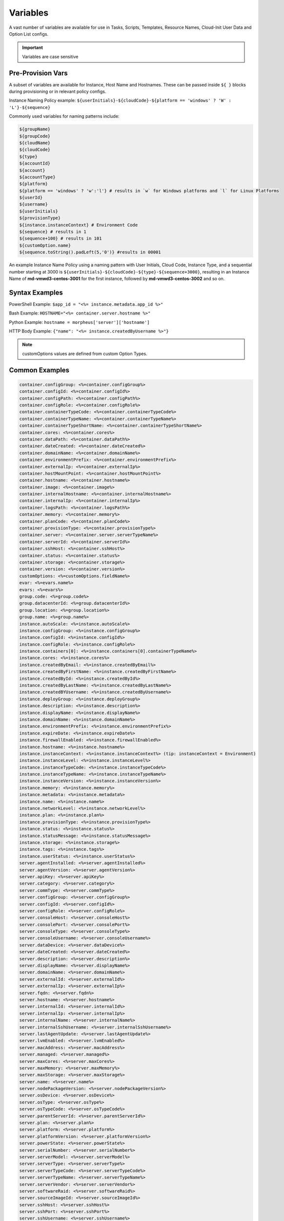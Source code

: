 Variables
=========

A vast number of variables are available for use in Tasks, Scripts, Templates, Resource Names, Cloud-Init User Data and Option List configs. 

.. IMPORTANT:: Variables are case sensitive

Pre-Provision Vars
------------------

A subset of variables are available for Instance, Host Name and Hostnames. These can be passed inside ``${ }`` blocks during provisioning or in relevant policy configs.

Instance Naming Policy example: ``${userInitials}-${cloudCode}-${platform == 'windows' ? 'W' : 'L'}-${sequence}``

Commonly used variables for naming patterns include:

.. code-block:: bash

		${groupName}
		${groupCode}
		${cloudName}
		${cloudCode}
		${type}
		${accountId}
		${account}
		${accountType}
		${platform}
		${platform == 'windows' ? 'w':'l'} # results in `w` for Windows platforms and `l` for Linux Platforms
		${userId}
		${username}
		${userInitials}
		${provisionType}
		${instance.instanceContext} # Environment Code
		${sequence} # results in 1
		${sequence+100} # results in 101
		${customOption.name}
		${sequence.toString().padLeft(5,'0')} #results in 00001

An example Instance Name Policy using a naming pattern with User Initials, Cloud Code, Instance Type, and a sequential number starting at 3000 is ``${userInitials}-${cloudCode}-${type}-${sequence+3000}``, resulting in an Instance Name of **md-vmwd3-centos-3001** for the first instance, followed by **md-vmwd3-centos-3002** and so on.

Syntax Examples
---------------

PowerShell Example: ``$app_id = "<%= instance.metadata.app_id %>"``

Bash Example:	``HOSTNAME="<%= container.server.hostname %>"``

Python Example: ``hostname = morpheus['server']['hostname']``

HTTP Body Example: ``{"name": "<%= instance.createdByUsername %>"}``

.. image:: /images/troubleshooting/Metadata-Enviornment-Variable-Spot

.. image:: /images/troubleshooting/Tags-Variable-Spot

.. NOTE:: customOptions values are defined from custom Option Types.

Common Examples
---------------

.. code-block:: bash

			container.configGroup: <%=container.configGroup%>
			container.configId: <%=container.configId%>
			container.configPath: <%=container.configPath%>
			container.configRole: <%=container.configRole%>
			container.containerTypeCode: <%=container.containerTypeCode%>
			container.containerTypeName: <%=container.containerTypeName%>
			container.containerTypeShortName: <%=container.containerTypeShortName%>
			container.cores: <%=container.cores%>
			container.dataPath: <%=container.dataPath%>
			container.dateCreated: <%=container.dateCreated%>
			container.domainName: <%=container.domainName%>
			container.environmentPrefix: <%=container.environmentPrefix%>
			container.externalIp: <%=container.externalIp%>
			container.hostMountPoint: <%=container.hostMountPoint%>
			container.hostname: <%=container.hostname%>
			container.image: <%=container.image%>
			container.internalHostname: <%=container.internalHostname%>
			container.internalIp: <%=container.internalIp%>
			container.logsPath: <%=container.logsPath%>
			container.memory: <%=container.memory%>
			container.planCode: <%=container.planCode%>
			container.provisionType: <%=container.provisionType%>
			container.server: <%=container.server.serverTypeName%>
			container.serverId: <%=container.serverId%>
			container.sshHost: <%=container.sshHost%>
			container.status: <%=container.status%>
			container.storage: <%=container.storage%>
			container.version: <%=container.version%>
			customOptions: <%=customOptions.fieldName%>
			evar: <%=evars.name%>
			evars: <%=evars%>
			group.code: <%=group.code%>
			group.datacenterId: <%=group.datacenterId%>
			group.location: <%=group.location%>
			group.name: <%=group.name%>
			instance.autoScale: <%=instance.autoScale%>
			instance.configGroup: <%=instance.configGroup%>
			instance.configId: <%=instance.configId%>
			instance.configRole: <%=instance.configRole%>
			instance.containers[0]: <%=instance.containers[0].containerTypeName%>
			instance.cores: <%=instance.cores%>
			instance.createdByEmail: <%=instance.createdByEmail%>
			instance.createdByFirstName: <%=instance.createdByFirstName%>
			instance.createdById: <%=instance.createdById%>
			instance.createdByLastName: <%=instance.createdByLastName%>
			instance.createdBYUsername: <%=instance.createdByUsername%>
			instance.deployGroup: <%=instance.deployGroup%>
			instance.description: <%=instance.description%>
			instance.displayName: <%=instance.displayName%>
			instance.domainName: <%=instance.domainName%>
			instance.environmentPrefix: <%=instance.environmentPrefix%>
			instance.expireDate: <%=instance.expireDate%>
			instance.firewallEnabled: <%=instance.firewallEnabled%>
			instance.hostname: <%=instance.hostname%>
			instance.instanceContext: <%=instance.instanceContext%> (tip: instanceContext = Environment)
			instance.instanceLevel: <%=instance.instanceLevel%>
			instance.instanceTypeCode: <%=instance.instanceTypeCode%>
			instance.instanceTypeName: <%=instance.instanceTypeName%>
			instance.instanceVersion: <%=instance.instanceVersion%>
			instance.memory: <%=instance.memory%>
			instance.metadata: <%=instance.metadata%>
			instance.name: <%=instance.name%>
			instance.networkLevel: <%=instance.networkLevel%>
			instance.plan: <%=instance.plan%>
			instance.provisionType: <%=instance.provisionType%>
			instance.status: <%=instance.status%>
			instance.statusMessage: <%=instance.statusMessage%>
			instance.storage: <%=instance.storage%>
			instance.tags: <%=instance.tags%>
			instance.userStatus: <%=instance.userStatus%>
			server.agentInstalled: <%=server.agentInstalled%>
			server.agentVersion: <%=server.agentVersion%>
			server.apiKey: <%=server.apiKey%>
			server.category: <%=server.category%>
			server.commType: <%=server.commType%>
			server.configGroup: <%=server.configGroup%>
			server.configId: <%=server.configId%>
			server.configRole: <%=server.configRole%>
			server.consoleHost: <%=server.consoleHost%>
			server.consolePort: <%=server.consolePort%>
			server.consoleType: <%=server.consoleType%>
			server.consoleUsername: <%=server.consoleUsername%>
			server.dataDevice: <%=server.dataDevice%>
			server.dateCreated: <%=server.dateCreated%>
			server.description: <%=server.description%>
			server.displayName: <%=server.displayName%>
			server.domainName: <%=server.domainName%>
			server.externalId: <%=server.externalId%>
			server.externalIp: <%=server.externalIp%>
			server.fqdn: <%=server.fqdn%>
			server.hostname: <%=server.hostname%>
			server.internalId: <%=server.internalId%>
			server.internalIp: <%=server.internalIp%>
			server.internalName: <%=server.internalName%>
			server.internalSshUsername: <%=server.internalSshUsername%>
			server.lastAgentUpdate: <%=server.lastAgentUpdate%>
			server.lvmEnabled: <%=server.lvmEnabled%>
			server.macAddress: <%=server.macAddress%>
			server.managed: <%=server.managed%>
			server.maxCores: <%=server.maxCores%>
			server.maxMemory: <%=server.maxMemory%>
			server.maxStorage: <%=server.maxStorage%>
			server.name: <%=server.name%>
			server.nodePackageVersion: <%=server.nodePackageVersion%>
			server.osDevice: <%=server.osDevice%>
			server.osType: <%=server.osType%>
			server.osTypeCode: <%=server.osTypeCode%>
			server.parentServerId: <%=server.parentServerId%>
			server.plan: <%=server.plan%>
			server.platform: <%=server.platform%>
			server.platformVersion: <%=server.platformVersion%>
			server.powerState: <%=server.powerState%>
			server.serialNumber: <%=server.serialNumber%>
			server.serverModel: <%=server.serverModel%>
			server.serverType: <%=server.serverType%>
			server.serverTypeCode: <%=server.serverTypeCode%>
			server.serverTypeName: <%=server.serverTypeName%>
			server.serverVendor: <%=server.serverVendor%>
			server.softwareRaid: <%=server.softwareRaid%>
			server.sourceImageId: <%=server.sourceImageId%>
			server.sshHost: <%=server.sshHost%>
			server.sshPort: <%=server.sshPort%>
			server.sshUsername: <%=server.sshUsername%>
			server.status: <%=server.status%>
			server.statusMessage: <%=server.statusMessage%>
			server.tags: <%=server.tags%>
			server.toolsInstalled: <%=server.toolsInstalled%>
			server.visibility: <%=server.visibility%>
			task.results (using task code): <%=results.taskCode%>
			task.results (using task name): <%=results["Task Name"]%>
			task.results.value: <%=results.taskCode.key%>
			zone.agentMode: <%=zone.agentMode%>
			zone.cloudTypeCode: <%=zone.cloudTypeCode%>
			zone.cloudTypeName: <%=zone.cloudTypeName%>
			zone.code: <%=zone.code%>
			zone.domainName: <%=zone.domainName%>
			zone.firewallEnabled: <%=zone.firewallEnabled%>
			zone.location: <%=zone.location%>
			zone.name: <%=zone.name%>
			zone.regionCode: <%=zone.regionCode%>
			zone.scalePriority: <%=zone.scalePriority%>
			cypher: <%=cypher.read('secret/hello')%>

Instance
--------

.. code-block:: bash

			instance {
				autoScale,
				configGroup,
				configId,
				configRole
				containers:[],
				cores,
				deployGroup,
				description,
				displayName,
				domainName,
				environmentPrefix,
				evars:[],
				expireDate,
				firewallEnabled,
				hostname,
				instanceContext,
				instanceLevel,
				instanceTypeCode,
				instanceVersion,
				memory,
				metadata:[],
				name,
				networkLevel,
				plan,
				provisionType,
				status,
				statusMessage,
				storage,
				tags,
				tenantSubdomain,
				userStatus,
				instanceTypeName
			}

Container 
---------

.. code-block:: bash

	container {
		configGroup,
		configId,
		configPath,
		configRole,
		containerTypeCode,
		containerTypeShortName,
		cores,
		dataPath,
		dateCreated,
		domainName,
		environmentPrefix,
		externalIp,
		hostMountPoint,
		hostname,
		image,
		internalHostname,
		internalIp,
		logsPath,
		memory,
		planCode,
		provisionType,
		server:{},
		serverId,
		sshHost,
		status,
		storage,
		version,
		containerTypeName
	}

Server
------

.. code-block:: bash

			server {
				agentInstalled,
				agentVersion,
				apiKey,
				category,
				commType,
				configGroup,
				configId,
				configRole
				consoleHost,
				consolePort,
				consoleType,
				consoleUsername,
				dataDevice,
				dateCreated,
				description,
				displayName,
				domainName,
				externalId,
				externalIp,
				fqdn,
				hostname,
				internalId,
				internalIp,
				internalName,
				internalSshUsername,
				lastAgentUpdate,
				lvmEnabled,
				macAddress,
				managed,
				maxCores,
				maxMemory,
				maxStorage,
				name,
				nodePackageVersion,
				osDevice,
				osType,
				osTypeCode,
				parentServerId,
				plan,
				platform,
				platformVersion,
				powerState,
				serialNumber,
				serverModel,
				serverType,
				serverTypeCode,
				serverTypeName,
				serverVendor,
				softwareRaid,
				sourceImageId,
				sshHost,
				sshPort,
				sshUsername,
				status,
				statusMessage,
				tags,
				toolsInstalled,
				visibility,
				volumes {
					name
					id
					deviceName
					maxStorage
					unitNumber
					displayOrder
					rootVolume
				}
			}

Zone (Cloud)
------------

.. code-block:: bash

			zone {
				agentMode,
				cloudTypeCode,
				cloudTypeName,
				code,
				datacenterId,
				domainName,
				firewallEnabled,
				location,
				name,
				regionCode,
				scalePriority
			}

Group (Site)
------------

.. code-block:: bash

			group {
				code,
				location,
				datacenterId,
				name
			}
			
Custom Options (Option Types)
-----------------------------

.. code-block:: bash

			customOptions {
				customOptions.fieldName
			}

Global
------

ex: ``<%= morpheus.user.id %>``

.. code-block:: bash

			"morpheus":{
			   "user":{
			      "id":value,
			      "account":{
			         "id":value
			      },
			      "username":"value",
			      "displayName":"value",
			      "email":"value",
			      "firstName":"value",
			      "lastName":"value",
			      "dateCreated":0000-00-00T00:00:00Z,
			      "lastUpdated":0000-00-00T00:00:00Z,
			      "enabled":true/fase,
			      "accountExpired":true/false,
			      "accountLocked":false,
			      "passwordExpired":false,
			      "defaultGroupId":value,
			      "defaultZoneId":value,
			      "hasLinuxUser":true/false,
			      "hasWindowsUser":true/false,
			      "role":{
			         "id":value
			      },
			      "instanceLimits":value
			   },
			}

Instance Map Example 
--------------------

.. code-block:: bash

		"instance":{
		   "poolProviderType":value,
		   "isVpcSelectable":true/false,
		   "smbiosAssetTag":value,
		   isEC2:true/false,
		   "resourcePoolId":value,
		   "hostId":value,
		   "createUser":true/false,
		   "nestedVirtualization":value,
		   "vmwareFolderId":value,
		   "expose":[
		      
		   ],
		   "noAgent":value,
		   "customOptions":value,
		   "createBackup":true/false,
		   "memoryDisplay":"MB/GB",
		   "backup":{
		      "veeamManagedServer":,
		      "createBackup":true/false,
		      "jobAction":"value",
		      "jobRetentionCount":value
		   },
		   "expireDays":value,
		   "layoutSize":value,
		   "lbInstances":[
		      
		   ],
		   "evars":{
		      "evar1":{
		         "value":value,
		         "export":true/false,
		         "masked":true/false,
		         "name":"value"
		      },
		      "evar2":{
		         "value":value,
		         "export":true/false,
		         "masked":true/false,
		         "name":"value"
		      }
		   },
		   "id":value,
		   "instanceTypeName":"value",
		   "instanceTypeCode":"value",
		   "provisionType":"value",
		   "layoutId":value,
		   "layoutCode":value,
		   "layoutName":"value",
		   "instanceVersion":"value",
		   "plan":value,
		   "name":value,
		   "displayName":value,
		   "description":value,
		   "environmentPrefix":value,
		   "hostname":value,
		   "domainName":"value",
		   "assignedDomainName":,
		   "firewallEnabled":true/false,
		   "status":"value",
		   "userStatus":"value",
		   "scheduleStatus":"value",
		   "networkLevel":"value",
		   "instanceLevel":"value",
		   "deployGroup":value,
		   "instanceContext":value,
		   "autoScale":true/false,
		   "statusMessage":value,
		   "expireDate":0000-00-00T00:00:00Z,
		   "tags":"value",
		   "storage":value(bytes),
		   "memory":value(bytes),
		   "cores":1,
		   "configId":value,
		   "configGroup":value,
		   "configRole":value,
		   "ports":value,
		   "sslEnabled":true/false,
		   "sslCertId":value,
		   "serviceUsername":value,
		   "servicePassword":value,
		   "adminUsername":value,
		   "adminPassword":value,
		   "createdByUsername":"value",
		   "createdByEmail":"value",
		   "createdByFirstName":"value",
		   "createdByLastName":"value",
		   "createdById":value,
		   "metadata":{
		      
		   },
		   "createdByUser":{
		      "username":"value",
		      "displayName":"value",
		      "firstName":"value",
		      "lastName":"value",
		      "email":"value",
		      "linuxUsername":"value",
		      "windowsUsername":"value"
		   },
		   "containers":[
		      {
		         "maxMemory":value(bytes),
		         "maxStorage":value(bytes),
		         "maxCpu":value,
		         "maxCores":value,
		         "coresPerSocket":value,
		         "poolProviderType":value,
		         "isVpcSelectable":true/false,
		         "smbiosAssetTag":value,
		         isEC2:true/false,
		         "resourcePoolId":value,
		         "hostId":value,
		         "createUser":true/false,
		         "nestedVirtualization":value,
		         "vmwareFolderId":value,
		         "expose":[
		            
		         ],
		         "noAgent":true/false,
		         "vm":true/false,
		         "networkInterfaces":[
		            {
		               "id":value,
		               "network":{
		                  "id":value,
		                  "group":value,
		                  "subnet":value,
		                  "dhcpServer":true/false,
		                  "name":value,
		                  "pool":{
		                     "id":value,
		                     "name":value
		                  }
		               },
		               "ipAddress":value,
		               "networkInterfaceTypeId":value,
		               "ipMode":
		            }
		         ],
		         "volumes":[
		            {
		               "volumeCustomizable":true/false,
		               "readonlyName":true/false,
		               "controllerId":value,
		               "maxIOPS":value,
		               "displayOrder":value,
		               "unitNumber":value,
		               "minStorage":value(bytes),
		               "configurableIOPS":true/false,
		               "controllerMountPoint":0000:0:00:0,
		               "vId":value,
		               "size":value,
		               "name":"root",
		               "rootVolume":true/false,
		               "storageType":value,
		               "typeId":value,
		               "id":value,
		               "resizeable":true/false,
		               "datastoreId":"value",
		               "maxStorage":value(bytes)
		            }
		         ],
		         "storageController":value,
		         "datastoreId":value,
		         "networkId":value,
		         "cpuCount":value,
		         "memorySize":value,
		         "osDiskSize":value,
		         "publicKeyId":value,
		         "storagePodId":value,
		         "vmwareUsr":value,
		         "vmwarePwd":value,
		         "domainName":"value",
		         "hostname":value,
		         "networkType":value,
		         "ipAddress":value,
		         "netmask":value,
		         "gateway":value,
		         "dnsServers":value,
		         "resourcePool":value,
		         "folder":value,
		         "vmwareCustomSpec":value,
		         "hosts":{
		            value
		         },
		         "evars":{
		            
		         },
		         "id":value,
		         "name":value,
		         "containerTypeName":value,
		         "containerTypeCode":value,
		         "containerTypeShortName":"value",
		         "containerTypeCategory":"value",
		         "provisionType":"value",
		         "dataPath":"value",
		         "logsPath":"value",
		         "configPath":"value",
		         "planCode":value,
		         "dateCreated":0000-00-00T00:00:00Z,
		         "status":"running",
		         "environmentPrefix":"value",
		         "version":"value",
		         "image":"value",
		         "internalHostname":value,
		         "storage":value(bytes),
		         "memory":value(bytes),
		         "cores":value,
		         "internalIp":value,
		         "externalIp":value,
		         "sshHost":value,
		         "hostMountPoint":value,
		         "configId":value,
		         "configGroup":value,
		         "configRole":value,
		         "certificatePath":value,
		         "certificateStyle":value,
		         "changeManagementExtId":value,
		         "changeManagementServiceId":value,
		         "serverId":value,
		         "server":{
		            "poolProviderType":value,
		            "isVpcSelectable":true/false,
		            "smbiosAssetTag":value,
		            isEC2:true/false,
		            "resourcePoolId":value,
		            "hostId":value,
		            "createUser":true/false,
		            "nestedVirtualization":value,
		            "vmwareFolderId":value,
		            "noAgent":value,
		            "id":value,
		            "uuid":value,
		            "serverTypeName":"value",
		            "serverTypeCode":"value",
		            "computeTypeName":"value",
		            "computeTypeCode":"value",
		            "parentServerId":value,
		            "plan":value,
		            "visibility":"value",
		            "osTypeCode":value,
		            "sourceImageId":value,
		            "name":value,
		            "displayName":value,
		            "internalName":value,
		            "category":value,
		            "description":value,
		            "internalId":value,
		            "externalId":value,
		            "platform":"value",
		            "platformVersion":value,
		            "agentVersion":value,
		            "nodePackageVersion":value,
		            "sshHost":value,
		            "sshPort":value,
		            "sshUsername":"value",
		            "consoleType":value,
		            "consoleHost":value,
		            "consolePort":value,
		            "consoleUsername":value,
		            "internalSshUsername":"value",
		            "internalIp":value,
		            "externalIp":value,
		            "osDevice":"value",
		            "dataDevice":"value",
		            "lvmEnabled":true/false,
		            "apiKey":value,
		            "softwareRaid":true/false,
		            "status":"value",
		            "powerState":"value",
		            "dateCreated":0000-00-00T00:00:00Z,
		            "lastAgentUpdate":0000-00-00T00:00:00Z,
		            "serverType":"value",
		            "osType":"value",
		            "commType":"value",
		            "managed":true/false,
		            "agentInstalled":true/false,
		            "toolsInstalled":true/false,
		            "hostname":value,
		            "domainName":value,
		            "fqdn":value,
		            "statusMessage":value,
		            "maxStorage":value(bytes),
		            "maxMemory":value(bytes),
		            "maxCores":value,
		            "macAddress":value,
		            "serverVendor":value,
		            "serverModel":value,
		            "serialNumber":value,
		            "tags":value,
		            "configId":value,
		            "configGroup":value,
		            "configRole":value,
		            "createdByUser":{
		               "username":"value",
		               "displayName":"value",
		               "firstName":"value",
		               "lastName":"value",
		               "email":"value",
		               "linuxUsername":"value",
		               "windowsUsername":"value"
		            },
		            "volumes":[
		               {
		                  "id":value,
		                  "name":"value",
		                  "deviceName":"value",
		                  "maxStorage":value(bytes),
		                  "unitNumber":value,
		                  "displayOrder":value,
		                  "rootVolume":true/false
		               }
		            ]
		         },
		         "ports":[
		            {
		               "index":value,
		               "external":value,
		               "internal":value,
		               "link":true/false,
		               "loadBalance":true/false,
		               "loadBalanceProtocol":value,
		               "export":true/false,
		               "exportName":value,
		               "displayName":"value",
		               "visible":true/false,
		               "primaryPort":true/false,
		               "protocol":value,
		               "name":"value"
		            }
		         ],
		         "portMap":{
		            "rpc":{
		               "index":value,
		               "external":value,
		               "internal":value,
		               "link":true/false,
		               "loadBalance":true/false,
		               "loadBalanceProtocol":value,
		               "export":true/false,
		               "exportName":value,
		               "displayName":"value",
		               "visible":true/false,
		               "primaryPort":true/false,
		               "protocol":value,
		               "name":"value"
		            }
		         },
		         "internalPort":value,
		         "externalPort":value
		      }
		   ],
		   "container":{
		      "maxMemory":value(bytes),
		      "maxStorage":value,
		      "maxCpu":value,
		      "maxCores":value,
		      "coresPerSocket":value,
		      "poolProviderType":value,
		      "isVpcSelectable":true/false,
		      "smbiosAssetTag":value,
		      isEC2:true/false,
		      "resourcePoolId":value,
		      "hostId":value,
		      "createUser":true/false,
		      "nestedVirtualization":value,
		      "vmwareFolderId":value,
		      "expose":[
		         
		      ],
		      "noAgent":true/false,
		      "vm":true/false,
		      "networkInterfaces":[
		         {
		            "id":value,
		            "network":{
		               "id":value,
		               "group":value,
		               "subnet":value,
		               "dhcpServer":true/false,
		               "name":value,
		               "pool":{
		                  "id":value,
		                  "name":value
		               }
		            },
		            "ipAddress":value,
		            "networkInterfaceTypeId":value,
		            "ipMode":
		         }
		      ],
		      "volumes":[
		         {
		            "volumeCustomizable":true/false,
		            "readonlyName":true/false,
		            "controllerId":value,
		            "maxIOPS":value,
		            "displayOrder":value,
		            "unitNumber":value,
		            "minStorage":value,
		            "configurableIOPS":true/false,
		            "controllerMountPoint":value,
		            "vId":value,
		            "size":value,
		            "name":"root",
		            "rootVolume":true/false,
		            "storageType":value,
		            "typeId":value,
		            "id":value,
		            "resizeable":true/false,
		            "datastoreId":"autoCluster",
		            "maxStorage":value(bytes)
		         }
		      ],
		      "storageController":value,
		      "datastoreId":value,
		      "networkId":value,
		      "cpuCount":value,
		      "memorySize":value,
		      "osDiskSize":value,
		      "publicKeyId":value,
		      "storagePodId":value,
		      "vmwareUsr":value,
		      "vmwarePwd":value,
		      "domainName":"value",
		      "hostname":value,
		      "networkType":value,
		      "ipAddress":value,
		      "netmask":value,
		      "gateway":value,
		      "dnsServers":value,
		      "resourcePool":value,
		      "folder":value,
		      "vmwareCustomSpec":value,
		      "hosts":{
		         value
		      },
		      "evars":{
		         
		      },
		      "id":value,
		      "name":value,
		      "containerTypeName":value,
		      "containerTypeCode":value,
		      "containerTypeShortName":"value",
		      "containerTypeCategory":"value",
		      "provisionType":"vmware",
		      "dataPath":"value",
		      "logsPath":"value",
		      "configPath":"value",
		      "planCode":value,
		      "dateCreated":0000-00-00T00:00:00Z,
		      "status":"value",
		      "environmentPrefix":"value",
		      "version":"value",
		      "image":"value",
		      "internalHostname":value,
		      "storage":value(bytes),
		      "memory":value(bytes),
		      "cores":value,
		      "internalIp":value,
		      "externalIp":value,
		      "sshHost":value,
		      "hostMountPoint":value,
		      "configId":value,
		      "configGroup":value,
		      "configRole":value,
		      "certificatePath":value,
		      "certificateStyle":value,
		      "changeManagementExtId":value,
		      "changeManagementServiceId":value,
		      "serverId":value,
		      "server":{
		         "poolProviderType":value,
		         "isVpcSelectable":true/false,
		         "smbiosAssetTag":value,
		         isEC2:true/false,
		         "resourcePoolId":value,
		         "hostId":value,
		         "createUser":true/false,
		         "nestedVirtualization":value,
		         "vmwareFolderId":value,
		         "noAgent":value,
		         "id":value,
		         "uuid":value,
		         "serverTypeName":"value",
		         "serverTypeCode":"value",
		         "computeTypeName":"value",
		         "computeTypeCode":"value",
		         "parentServerId":value,
		         "plan":value,
		         "visibility":"value",
		         "osTypeCode":value,
		         "sourceImageId":value,
		         "name":value,
		         "displayName":value,
		         "internalName":value,
		         "category":value,
		         "description":value,
		         "internalId":value,
		         "externalId":value,
		         "platform":"value",
		         "platformVersion":value,
		         "agentVersion":value,
		         "nodePackageVersion":value,
		         "sshHost":value,
		         "sshPort":value,
		         "sshUsername":"value",
		         "consoleType":value,
		         "consoleHost":value,
		         "consolePort":value,
		         "consoleUsername":value,
		         "internalSshUsername":"value",
		         "internalIp":value,
		         "externalIp":value,
		         "osDevice":"value",
		         "dataDevice":"value",
		         "lvmEnabled":true/false,
		         "apiKey":value,
		         "softwareRaid":true/false,
		         "status":"provisioned",
		         "powerState":"on",
		         "dateCreated":0000-00-00T00:00:00Z,
		         "lastAgentUpdate":0000-00-00T00:00:00Z,
		         "serverType":"value",
		         "osType":"value",
		         "commType":"value",
		         "managed":true/false,
		         "agentInstalled":true/false,
		         "toolsInstalled":true/false,
		         "hostname":value,
		         "domainName":value,
		         "fqdn":value,
		         "statusMessage":value,
		         "maxStorage":value,
		         "maxMemory":value,
		         "maxCores":value,
		         "macAddress":value,
		         "serverVendor":value,
		         "serverModel":value,
		         "serialNumber":value,
		         "tags":value,
		         "configId":value,
		         "configGroup":value,
		         "configRole":value,
		         "createdByUser":{
		            "username":"value",
		            "displayName":"value",
		            "firstName":"value",
		            "lastName":"value",
		            "email":"value",
		            "linuxUsername":"value",
		            "windowsUsername":"value"
		         },
		         "volumes":[
		            {
		               "id":value
		               "name":"root",
		               "deviceName":"value",
		               "maxStorage":value(bytes),
		               "unitNumber":value,
		               "displayOrder":value,
		               "rootVolume":true/false
		            }
		         ]
		      },
		      "ports":[
		         {
		            "index":0,
		            "external":value,
		            "internal":value,
		            "link":true/false,
		            "loadBalance":true/false,
		            "loadBalanceProtocol":value,
		            "export":true/false,
		            "exportName":value,
		            "displayName":"value",
		            "visible":true/false,
		            "primaryPort":true/false,
		            "protocol":value,
		            "name":"value"
		         }
		      ],
		      "portMap":{
		         "rpc":{
		            "index":0,
		            "external":value,
		            "internal":value,
		            "link":true/false,
		            "loadBalance":true/false,
		            "loadBalanceProtocol":value,
		            "export":true/false,
		            "exportName":value,
		            "displayName":"value",
		            "visible":true/false,
		            "primaryPort":true/false,
		            "protocol":value,
		            "name":"value"
		         }
		      },
		      "internalPort":value,
		      "externalPort":value
		   },
		   "apps":[
		      
		   ]
		}
